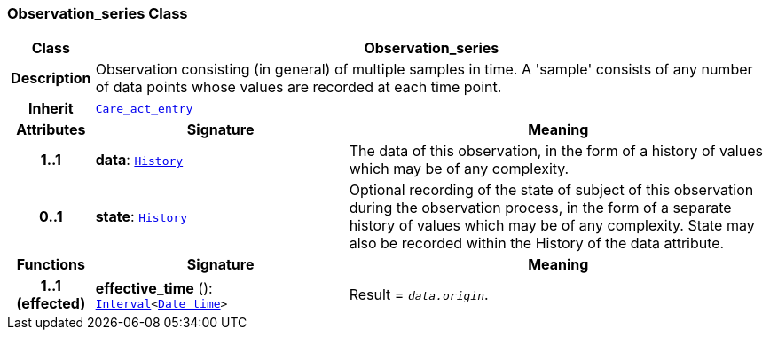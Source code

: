 === Observation_series Class

[cols="^1,3,5"]
|===
h|*Class*
2+^h|*Observation_series*

h|*Description*
2+a|Observation consisting (in general) of multiple samples in time. A 'sample' consists of any number of data points whose values are recorded at each time point.

h|*Inherit*
2+|`<<_care_act_entry_class,Care_act_entry>>`

h|*Attributes*
^h|*Signature*
^h|*Meaning*

h|*1..1*
|*data*: `link:/releases/GCM/{gcm_release}/data_structures.html#_history_class[History^]`
a|The data of this observation, in the form of a history of values which may be of any complexity.

h|*0..1*
|*state*: `link:/releases/GCM/{gcm_release}/data_structures.html#_history_class[History^]`
a|Optional recording of the state of subject of this observation during the observation process, in the form of a separate history of values which may be of any complexity. State may also be recorded within the History of the data attribute.
h|*Functions*
^h|*Signature*
^h|*Meaning*

h|*1..1 +
(effected)*
|*effective_time* (): `link:/releases/BASE/{base_release}/foundation_types.html#_interval_class[Interval^]<link:/releases/BASE/{base_release}/foundation_types.html#_date_time_class[Date_time^]>`
a|Result = `_data.origin_`.
|===
